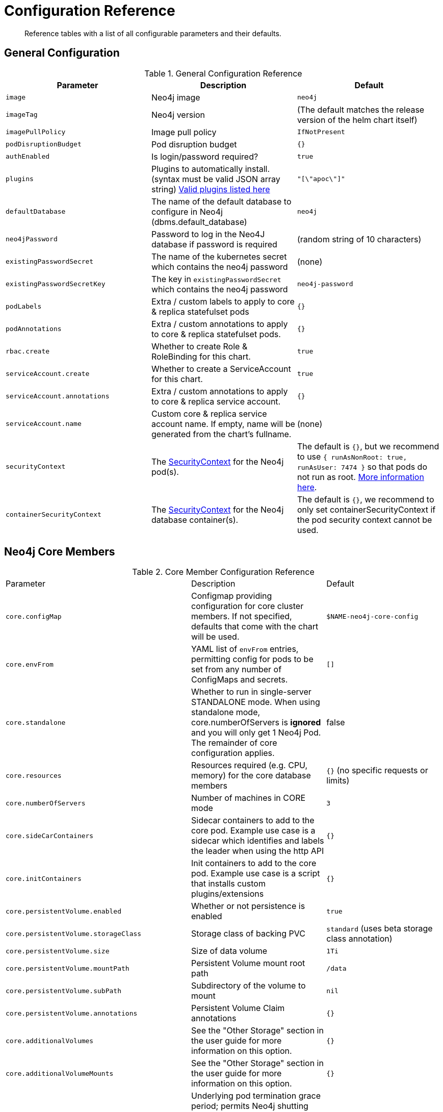 = Configuration Reference

[abstract]
Reference tables with a list of all configurable parameters and their defaults.

## General Configuration

.General Configuration Reference
|===
|Parameter |Description| Default

| `image`
| Neo4j image
| `neo4j`

| `imageTag`
| Neo4j version
| (The default matches the release version of the helm chart itself)

| `imagePullPolicy`
| Image pull policy
| `IfNotPresent`

| `podDisruptionBudget`
| Pod disruption budget
| `{}`

| `authEnabled`
| Is login/password required?
| `true`

| `plugins`
| Plugins to automatically install. (syntax must be valid JSON array string) https://github.com/neo4j/docker-neo4j/blob/master/neo4jlabs-plugins.json[Valid plugins listed here]
| `"[\"apoc\"]"`

| `defaultDatabase`
| The name of the default database to configure in Neo4j (dbms.default_database)
| `neo4j`

| `neo4jPassword`
| Password to log in the Neo4J database if password is required
| (random string of 10 characters)

| `existingPasswordSecret`
| The name of the kubernetes secret which contains the neo4j password
| (none)

| `existingPasswordSecretKey`
| The key in `existingPasswordSecret` which contains the neo4j password
| `neo4j-password`

| `podLabels`
| Extra / custom labels to apply to core & replica statefulset pods
| `{}`

| `podAnnotations`
| Extra / custom annotations to apply to core & replica statefulset pods.
| `{}`

| `rbac.create`
| Whether to create Role & RoleBinding for this chart.
| `true`

| `serviceAccount.create`
| Whether to create a ServiceAccount for this chart.
| `true`

| `serviceAccount.annotations`
| Extra / custom annotations to apply to core & replica service account.
| `{}`

| `serviceAccount.name`
| Custom core & replica service account name. If empty, name will be generated from the chart's fullname.
| (none)

| `securityContext`
| The https://kubernetes.io/docs/tasks/configure-pod-container/security-context/[SecurityContext] for the Neo4j pod(s).
| The default is `{}`, but we recommend to use `{ runAsNonRoot: true, runAsUser: 7474 }` so that pods do not run as root. https://github.com/neo4j-contrib/neo4j-helm/issues/135[More information here].

| `containerSecurityContext`
| The https://kubernetes.io/docs/tasks/configure-pod-container/security-context/[SecurityContext] for the Neo4j database container(s).
| The default is `{}`, we recommend to only set containerSecurityContext if the pod security context cannot be used.

|===

## Neo4j Core Members

.Core Member Configuration Reference
|===
|Parameter |Description| Default
| `core.configMap`
| Configmap providing configuration for core cluster members.  If not specified, defaults that come with the chart will be used.
| `$NAME-neo4j-core-config`

| `core.envFrom`
| YAML list of `envFrom` entries, permitting config for pods to be set from any number of ConfigMaps and secrets.
| `[]`

| `core.standalone`
| Whether to run in single-server STANDALONE mode.   When using standalone mode, core.numberOfServers is *ignored* and you will only get 1 Neo4j Pod.  The remainder of core configuration applies.
| false

| `core.resources`
| Resources required (e.g. CPU, memory) for the core database members
| `{}` (no specific requests or limits)

| `core.numberOfServers`
| Number of machines in CORE mode
| `3`

| `core.sideCarContainers`
| Sidecar containers to add to the core pod. Example use case is a sidecar which identifies and labels the leader when using the http API
| `{}`

| `core.initContainers`
| Init containers to add to the core pod. Example use case is a script that installs custom plugins/extensions
| `{}`

| `core.persistentVolume.enabled`
| Whether or not persistence is enabled
| `true`

| `core.persistentVolume.storageClass`
| Storage class of backing PVC
| `standard` (uses beta storage class annotation)

| `core.persistentVolume.size`
| Size of data volume
| `1Ti`

| `core.persistentVolume.mountPath`
| Persistent Volume mount root path
| `/data`

| `core.persistentVolume.subPath`
| Subdirectory of the volume to mount
| `nil`

| `core.persistentVolume.annotations`
| Persistent Volume Claim annotations
| `{}`

| `core.additionalVolumes`
| See the "Other Storage" section in the user guide for more information on this option.
| `{}`

| `core.additionalVolumeMounts`
| See the "Other Storage" section in the user guide for more information on this option.
| `{}`

| `core.terminationGracePeriodSeconds`
| Underlying pod termination grace period; permits Neo4j shutting down to properly flush buffers to disk before exiting, avoiding data corruption.
| `300`

| `core.service.type`
| Service type
| `ClusterIP`

| `core.service.annotations`
| Service annotations
| `{}`

| `core.service.labels`
| Custom Service labels
| `{}`

| `core.service.loadBalancerSourceRanges`
| List of IP CIDRs allowed access to LB (if `core.service.type: LoadBalancer`)
| `[]`

| `core.discoveryService.type`
| Service type
| `ClusterIP`

| `core.discoveryService.annotations`
| Service annotations
| `{}`

| `core.discoveryService.labels`
| Custom Service labels
| `{}`

| `core.discoveryService.loadBalancerSourceRanges`
| List of IP CIDRs allowed access to LB (if `core.discoveryService.type: LoadBalancer`)
| `[]`
|===

## Neo4j Read Replicas

.Read Replica Configuration Reference
|===
|Parameter |Description| Default
| `readReplica.configMap`
| Configmap providing configuration for RR cluster members.  If not specified, defaults that come with the chart will be used.
| `$NAME-neo4j-replica-config`

| `readReplica.envFrom`
| YAML list of `envFrom` entries, permitting config for pods to be set from any number of ConfigMaps and secrets.
| `[]`

| `readReplica.resources`
| Resources required (e.g. CPU, memory) for the read replica database members
| `{}` (no specific requests or limits)

| `readReplica.numberOfServers`
| Number of machines in READ_REPLICA. May not be used with core.standalone=true mode
| `0`

| `readReplica.autoscaling.enabled`
| Enable horizontal pod autoscaler
| `false`

| `readReplica.autoscaling.targetAverageUtilization`
| Target CPU utilization
| `70`

| `readReplica.autoscaling.minReplicas`
| Min replicas for autoscaling
| `1`

| `readReplica.autoscaling.maxReplicas`
| Max replicas for autoscaling
| `3`

| `readReplica.initContainers`
| Init containers to add to the replica pods. Example use case is a script that installs custom plugins/extensions
| `{}`

| `readReplica.persistentVolume.*`
| See `core.persistentVolume.*` settings; they behave identically for read replicas
| `N/A`

| `readReplica.additionalVolumes`
| See the "Other Storage" section in the user guide for more information on this option.
| `{}`

| `readReplica.additionalVolumeMounts`
| See the "Other Storage" section in the user guide for more information on this option.
| `{}`

| `readReplica.terminationGracePeriodSeconds`
| Underlying pod termination grace period; permits Neo4j shutting down to properly flush buffers to disk before exiting, avoiding data corruption.
| `300`

| `readReplica.service.type`
| Service type
| `ClusterIP`

| `readReplica.service.annotations`
| Service annotations
| `{}`

| `readReplica.service.labels`
| Custom Service labels
| `{}`

| `readReplica.service.loadBalancerSourceRanges`
| List of IP CIDRs allowed accessto LB (if `readReplica.service.type: LoadBalancer`)
| `[]`

|===

== Naming your Deploy

This chart uses the `fullnameOverride` convention, to allow you to control the name of resources that get applied to the cluster. By default, when you install a release called mygraph you'll end up with resources named things like `mygraph-neo4j-core` and `mygraph-neo4j-replica` which is the release name, app name, and component name.

If you would like to override this, you may specify any of these values:

* fullnameOverride
* fullnamePrefix
* fullnameSuffix

So for example if you set `fullnameOverride=graph` and `fullnamePrefix=marketing` then you will see the resources deployed named like:

* `marketing-graph-core`
* `marketing-graph-replica`

(And so on) which would omit both the helm release name, and the app name (neo4j).

